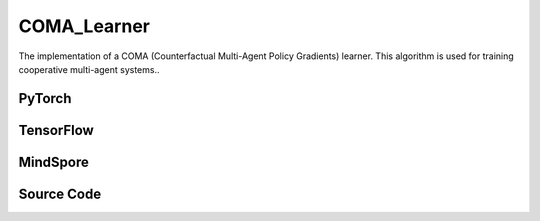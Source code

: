 COMA_Learner
=====================================

The implementation of a COMA (Counterfactual Multi-Agent Policy Gradients) learner.
This algorithm is used for training cooperative multi-agent systems..

.. raw:: html

    <br><hr>

PyTorch
------------------------------------------

.. py:class::
  xuance.torch.learners.multi_agent_rl.coma_learner.COMA_Learner(config, policy, optimizer, scheduler, device, model_dir, gamma, sync_frequency)

  :param config: Provides hyper parameters.
  :type config: Namespace
  :param policy: The policy that provides actions and values.
  :type policy: nn.Module
  :param optimizer: The optimizer that update the parameters of the model.
  :type optimizer: Optimizer
  :param scheduler: The tool for learning rate decay.
  :type scheduler: lr_scheduler
  :param device: The calculating device.
  :type device: str
  :param model_dir: The directory for saving or loading the model parameters.
  :type model_dir: str
  :param gamma: The discount factor.
  :type gamma: float
  :param sync_frequency: The frequency to synchronize the target networks.
  :type sync_frequency: int

.. py:function::
  xuance.torch.learners.multi_agent_rl.coma_learner.COMA_Learner.update(sample, epsilon)

  Update the COMA learner based on the provided sample.

  :param sample: A dictionary containing the states, observations, actions, One-hot encoded actions,
                    returns obtained from the environment, Binary mask indicating active agents.
  :type sample: dict
  :param epsilon: Exploration parameter for the policy.
  :type epsilon: float
  :return: The information of the training.
  :rtype: dict

.. py:function::
  xuance.torch.learners.multi_agent_rl.coma_learner.COMA_Learner.update_recurrent(sample, epsilon)

  Update the COMA learner using a recurrent version of the algorithm.

  :param sample: A dictionary containing the states, observations, actions, One-hot encoded actions,
                    returns obtained from the environment, available actions for each agent,
                    binary mask indicating filled time steps.
  :type sample: dict
  :param epsilon: Exploration parameter for the policy.
  :type epsilon: float
  :return: The information of the training.
  :rtype: dict

.. raw:: html

    <br><hr>

TensorFlow
------------------------------------------

.. py:class::
  xuance.tensorflow.learners.multi_agent_rl.coma_learner.COMA_Learner(config, policy, optimizer, device, model_dir, gamma, sync_frequency)

  :param config: Provides hyper parameters.
  :type config: Namespace
  :param policy: The policy that provides actions and values.
  :type policy: nn.Module
  :param optimizer: The optimizer that update the parameters of the model.
  :type optimizer: Optimizer
  :param device: The calculating device.
  :type device: str
  :param model_dir: The directory for saving or loading the model parameters.
  :type model_dir: str
  :param gamma: The discount factor.
  :type gamma: float
  :param sync_frequency: The frequency to synchronize the target networks.
  :type sync_frequency: int

.. py:function::
  xuance.tensorflow.learners.multi_agent_rl.coma_learner.COMA_Learner.update(sample, epsilon)

  Update the COMA learner using the provided sample.

  :param sample: A dictionary containing the states, observations, actions, One-hot encoded actions,
                    returns obtained from the environment, binary mask indicating filled time steps.
  :type sample: dict
  :param epsilon: Exploration parameter for the policy.
  :type epsilon: float
  :return: The information of the training.
  :rtype: dict

.. raw:: html

    <br><hr>

MindSpore
------------------------------------------

.. py:class::
  xuance.mindspore.learners.multi_agent_rl.coma_learner.COMA_Learner(config, policy, optimizer, scheduler, model_dir, gamma, sync_frequency)

  :param config: Provides hyper parameters.
  :type config: Namespace
  :param policy: The policy that provides actions and values.
  :type policy: nn.Module
  :param optimizer: The optimizer that update the parameters of the model.
  :type optimizer: Optimizer
  :param scheduler: The tool for learning rate decay.
  :type scheduler: lr_scheduler
  :param model_dir: The directory for saving or loading the model parameters.
  :type model_dir: str
  :param gamma: The discount factor.
  :type gamma: float
  :param sync_frequency: The frequency to synchronize the target networks.
  :type sync_frequency: int

.. py:function::
  xuance.mindspore.learners.multi_agent_rl.coma_learner.COMA_Learner.update(sample, epsilon)

  Update the COMA learner using the provided sample..

  :param sample: A dictionary containing the states, observations, actions, One-hot encoded actions,
                    returns obtained from the environment, binary mask indicating filled time steps.
  :type sample: dict
  :param epsilon: Exploration parameter for the policy.
  :type epsilon: float
  :return: The information of the training.
  :rtype: dict

.. raw:: html

    <br><hr>

Source Code
-----------------

.. tabs::

  .. group-tab:: PyTorch

    .. code-block:: python

        """
        COMA: Counterfactual Multi-Agent Policy Gradients
        Paper link: https://ojs.aaai.org/index.php/AAAI/article/view/11794
        Implementation: Pytorch
        """
        import torch

        from xuance.torch.learners import *


        class COMA_Learner(LearnerMAS):
            def __init__(self,
                         config: Namespace,
                         policy: nn.Module,
                         optimizer: Sequence[torch.optim.Optimizer],
                         scheduler: Sequence[torch.optim.lr_scheduler._LRScheduler] = None,
                         device: Optional[Union[int, str, torch.device]] = None,
                         model_dir: str = "./",
                         gamma: float = 0.99,
                         sync_frequency: int = 100
                         ):
                self.gamma = gamma
                self.td_lambda = config.td_lambda
                self.sync_frequency = sync_frequency
                self.use_global_state = config.use_global_state
                self.mse_loss = nn.MSELoss()
                super(COMA_Learner, self).__init__(config, policy, optimizer, scheduler, device, model_dir)
                self.optimizer = {
                    'actor': optimizer[0],
                    'critic': optimizer[1]
                }
                self.scheduler = {
                    'actor': scheduler[0],
                    'critic': scheduler[1]
                }
                self.iterations_actor = self.iterations
                self.iterations_critic = 0

            def update(self, sample, epsilon=0.0):
                self.iterations += 1
                state = torch.Tensor(sample['state']).to(self.device)
                obs = torch.Tensor(sample['obs']).to(self.device)
                actions = torch.Tensor(sample['actions']).to(self.device)
                actions_onehot = torch.Tensor(sample['actions_onehot']).to(self.device)
                targets = torch.Tensor(sample['returns']).squeeze(-1).to(self.device)
                agent_mask = torch.Tensor(sample['agent_mask']).float().to(self.device)
                batch_size = obs.shape[0]
                IDs = torch.eye(self.n_agents).unsqueeze(0).expand(batch_size, -1, -1).to(self.device)

                # build critic input
                actions_in = actions_onehot.unsqueeze(1).reshape(batch_size, 1, -1).repeat(1, self.n_agents, 1)
                actions_in_mask = 1 - torch.eye(self.n_agents, device=self.device)
                actions_in_mask = actions_in_mask.reshape(-1, 1).repeat(1, self.dim_act).reshape(self.n_agents, -1)
                actions_in = actions_in * actions_in_mask.unsqueeze(0)
                if self.use_global_state:
                    state = state.unsqueeze(1).repeat(1, self.n_agents, 1)
                    critic_in = torch.concat([state, obs, actions_in], dim=-1)
                else:
                    critic_in = torch.concat([obs, actions_in])
                # get critic value
                _, q_eval = self.policy.get_values(critic_in)
                q_eval_a = q_eval.gather(-1, actions.unsqueeze(-1).long()).squeeze(-1)
                q_eval_a *= agent_mask
                targets *= agent_mask
                loss_c = ((q_eval_a - targets.detach()) ** 2).sum() / agent_mask.sum()
                self.optimizer['critic'].zero_grad()
                loss_c.backward()
                grad_norm_critic = torch.nn.utils.clip_grad_norm_(self.policy.parameters_critic, self.args.clip_grad)
                self.optimizer['critic'].step()
                if self.iterations_critic % self.sync_frequency == 0:
                    self.policy.copy_target()
                self.iterations_critic += 1

                if self.scheduler['critic'] is not None:
                    self.scheduler['critic'].step()

                # calculate baselines
                _, pi_probs = self.policy(obs, IDs, epsilon=epsilon)
                baseline = (pi_probs * q_eval).sum(-1).detach()

                pi_a = pi_probs.gather(-1, actions.unsqueeze(-1).long()).squeeze(-1)
                log_pi_a = torch.log(pi_a)
                advantages = (q_eval_a - baseline).detach()
                log_pi_a *= agent_mask
                advantages *= agent_mask
                loss_coma = -(advantages * log_pi_a).sum() / agent_mask.sum()

                self.optimizer['actor'].zero_grad()
                loss_coma.backward()
                grad_norm_actor = torch.nn.utils.clip_grad_norm_(self.policy.parameters_actor, self.args.clip_grad)
                self.optimizer['actor'].step()

                if self.scheduler['actor'] is not None:
                    self.scheduler['actor'].step()

                # Logger
                lr_a = self.optimizer['actor'].state_dict()['param_groups'][0]['lr']
                lr_c = self.optimizer['critic'].state_dict()['param_groups'][0]['lr']

                info = {
                    "learning_rate_actor": lr_a,
                    "learning_rate_critic": lr_c,
                    "actor_loss": loss_coma.item(),
                    "critic_loss": loss_c.item(),
                    "advantage": advantages.mean().item(),
                    "actor_gradient_norm": grad_norm_actor.item(),
                    "critic_gradient_norm": grad_norm_critic.item()
                }

                return info

            def update_recurrent(self, sample, epsilon=0.0):
                self.iterations += 1
                state = torch.Tensor(sample['state']).to(self.device)
                obs = torch.Tensor(sample['obs']).to(self.device)
                actions = torch.Tensor(sample['actions']).to(self.device)
                actions_onehot = torch.Tensor(sample['actions_onehot']).to(self.device)
                targets = torch.Tensor(sample['returns']).squeeze(-1).to(self.device)
                avail_actions = torch.Tensor(sample['avail_actions']).float().to(self.device)
                filled = torch.Tensor(sample['filled']).float().to(self.device)
                batch_size = obs.shape[0]
                episode_length = actions.shape[2]
                IDs = torch.eye(self.n_agents).unsqueeze(1).unsqueeze(0).expand(batch_size, -1, episode_length + 1, -1).to(
                    self.device)

                # build critic input
                actions_in = actions_onehot.transpose(1, 2).reshape(batch_size, episode_length, -1)
                actions_in = actions_in.unsqueeze(1).repeat(1, self.n_agents, 1, 1)
                actions_in_mask = 1 - torch.eye(self.n_agents, device=self.device)
                actions_in_mask = actions_in_mask.view(-1, 1).repeat(1, self.dim_act).view(self.n_agents, -1)
                actions_in_mask = actions_in_mask.unsqueeze(1).repeat(1, episode_length, 1)
                actions_in = actions_in * actions_in_mask
                if self.use_global_state:
                    state = state[:, :-1].unsqueeze(1).repeat(1, self.n_agents, 1, 1)
                    critic_in = torch.concat([state, obs[:, :, :-1], actions_in], dim=-1)
                else:
                    critic_in = torch.concat([obs[:, :, :-1], actions_in], dim=-1)

                # get critic value
                _, q_eval = self.policy.get_values(critic_in)
                q_eval_a = q_eval.gather(-1, actions.unsqueeze(-1).long()).squeeze(-1)
                filled_n = filled.unsqueeze(1).expand(-1, self.n_agents, -1, -1).squeeze(-1)
                td_errors = q_eval_a - targets.detach()
                td_errors *= filled_n
                loss_c = (td_errors ** 2).sum() / filled_n.sum()
                self.optimizer['critic'].zero_grad()
                loss_c.backward()
                grad_norm_critic = torch.nn.utils.clip_grad_norm_(self.policy.parameters_critic, self.args.clip_grad)
                self.optimizer['critic'].step()
                if self.iterations_critic % self.sync_frequency == 0:
                    self.policy.copy_target()
                self.iterations_critic += 1

                if self.scheduler['critic'] is not None:
                    self.scheduler['critic'].step()

                # calculate baselines
                rnn_hidden_actor = self.policy.representation.init_hidden(batch_size * self.n_agents)
                _, pi_probs = self.policy(obs[:, :, :-1].reshape(-1, episode_length, self.dim_obs),
                                          IDs[:, :, :-1].reshape(-1, episode_length, self.n_agents),
                                          *rnn_hidden_actor,
                                          avail_actions=avail_actions[:, :, :-1].reshape(-1, episode_length, self.dim_act),
                                          epsilon=epsilon)
                pi_probs = pi_probs.reshape(batch_size, self.n_agents, episode_length, self.dim_act)
                baseline = (pi_probs * q_eval).sum(-1)

                pi_a = pi_probs.gather(-1, actions.unsqueeze(-1).long()).squeeze(-1)
                log_pi_a = torch.log(pi_a)
                advantages = (q_eval_a - baseline).detach()
                loss_coma = -(advantages * log_pi_a * filled_n).sum() / filled_n.sum()

                self.optimizer['actor'].zero_grad()
                loss_coma.backward()
                grad_norm_actor = torch.nn.utils.clip_grad_norm_(self.policy.parameters_actor, self.args.clip_grad)
                self.optimizer['actor'].step()

                if self.scheduler['actor'] is not None:
                    self.scheduler['actor'].step()

                # Logger
                lr_a = self.optimizer['actor'].state_dict()['param_groups'][0]['lr']
                lr_c = self.optimizer['critic'].state_dict()['param_groups'][0]['lr']

                info = {
                    "learning_rate_actor": lr_a,
                    "learning_rate_critic": lr_c,
                    "actor_loss": loss_coma.item(),
                    "critic_loss": loss_c.item(),
                    "advantage": advantages.mean().item(),
                    "actor_gradient_norm": grad_norm_actor.item(),
                    "critic_gradient_norm": grad_norm_critic.item()
                }

                return info




  .. group-tab:: TensorFlow

    .. code-block:: python

        """
        COMA: Counterfactual Multi-Agent Policy Gradients
        Paper link: https://ojs.aaai.org/index.php/AAAI/article/view/11794
        Implementation: TensorFlow 2.X
        """
        from xuance.tensorflow.learners import *


        class COMA_Learner(LearnerMAS):
            def __init__(self,
                         config: Namespace,
                         policy: Module,
                         optimizer: Sequence[tk.optimizers.Optimizer],
                         device: str = "cpu:0",
                         model_dir: str = "./",
                         gamma: float = 0.99,
                         sync_frequency: int = 100
                         ):
                self.gamma = gamma
                self.td_lambda = config.td_lambda
                self.sync_frequency = sync_frequency
                self.use_global_state = config.use_global_state
                self.sync_frequency = sync_frequency
                super(COMA_Learner, self).__init__(config, policy, optimizer, device, model_dir)
                self.optimizer = {
                    'actor': optimizer[0],
                    'critic': optimizer[1]
                }
                self.iterations_actor = self.iterations
                self.iterations_critic = 0

            def update(self, sample, epsilon=0.0):
                self.iterations += 1
                with tf.device(self.device):
                    state = tf.convert_to_tensor(sample['state'])
                    obs = tf.convert_to_tensor(sample['obs'])
                    actions = tf.convert_to_tensor(sample['actions'], dtype=tf.int32)
                    actions_onehot = tf.convert_to_tensor(sample['actions_onehot'])
                    targets = tf.squeeze(tf.convert_to_tensor(sample['returns']), -1)
                    agent_mask = tf.convert_to_tensor(sample['agent_mask'], dtype=tf.float32)
                    batch_size = obs.shape[0]
                    IDs = tf.tile(tf.expand_dims(tf.eye(self.n_agents), axis=0), multiples=(batch_size, 1, 1))

                    with tf.GradientTape() as tape:
                        # build critic input
                        actions_in = tf.repeat(tf.reshape(tf.expand_dims(actions_onehot, 1), [batch_size, 1, -1]), self.n_agents, 1)
                        actions_in_mask = 1 - tf.eye(self.n_agents)
                        actions_in_mask = tf.reshape(tf.repeat(tf.reshape(actions_in_mask, [-1, 1]), self.dim_act, 1), [self.n_agents, -1])
                        actions_in = actions_in * tf.expand_dims(actions_in_mask, 0)
                        if self.use_global_state:
                            state = tf.repeat(tf.expand_dims(state, 1), self.n_agents, 1)
                            critic_in = tf.concat([state, obs, actions_in], axis=-1)
                        else:
                            critic_in = tf.concat([obs, actions_in])
                        # get critic value
                        _, q_eval = self.policy.get_values(critic_in)
                        q_eval_a = tf.squeeze(tf.gather(q_eval, tf.expand_dims(actions, -1), axis=-1, batch_dims=-1), -1)
                        q_eval_a *= agent_mask
                        targets *= agent_mask
                        loss_c = tf.reduce_sum((q_eval_a - tf.stop_gradient(targets)) ** 2) / tf.reduce_sum(agent_mask)
                        gradients = tape.gradient(loss_c, self.policy.parameters_critic)
                        self.optimizer['critic'].apply_gradients([
                            (tf.clip_by_norm(grad, self.args.clip_grad), var)
                            for (grad, var) in zip(gradients, self.policy.parameters_critic)
                            if grad is not None
                        ])

                    with tf.GradientTape() as tape:
                        # calculate baselines
                        inputs_policy = {'obs': obs, 'ids': IDs}
                        _, pi_probs = self.policy(inputs_policy, epsilon=epsilon)
                        baseline = tf.math.reduce_sum(pi_probs * q_eval, axis=-1)
                        pi_a = tf.squeeze(tf.gather(pi_probs, tf.expand_dims(actions, -1), axis=-1, batch_dims=-1), -1)
                        log_pi_a = tf.math.log(pi_a)
                        advantages = tf.stop_gradient(q_eval_a - baseline)
                        log_pi_a *= agent_mask
                        advantages *= agent_mask
                        loss_coma = -tf.reduce_sum(advantages * log_pi_a) / tf.reduce_sum(agent_mask)
                        gradients = tape.gradient(loss_coma, self.policy.param_actor())
                        self.optimizer['actor'].apply_gradients([
                            (tf.clip_by_norm(grad, self.args.clip_grad), var)
                            for (grad, var) in zip(gradients, self.policy.param_actor())
                            if grad is not None
                        ])

                    # Logger
                    lr_a = self.optimizer['actor']._decayed_lr(tf.float32)
                    lr_c = self.optimizer['critic']._decayed_lr(tf.float32)

                    info = {
                        "learning_rate_actor": lr_a.numpy(),
                        "learning_rate_critic": lr_c.numpy(),
                        "actor_loss": loss_coma.numpy(),
                        "critic_loss": loss_c.numpy(),
                        "advantage": tf.math.reduce_mean(advantages).numpy()
                    }

                    return info



  .. group-tab:: MindSpore

    .. code-block:: python

        """
        COMA: Counterfactual Multi-Agent Policy Gradients
        Paper link: https://ojs.aaai.org/index.php/AAAI/article/view/11794
        Implementation: MindSpore
        """
        from xuance.mindspore.learners import *


        class COMA_Learner(LearnerMAS):
            class ActorNetWithLossCell(nn.Cell):
                def __init__(self, backbone, n_agents):
                    super(COMA_Learner.ActorNetWithLossCell, self).__init__()
                    self._backbone = backbone
                    self.n_agents = n_agents
                    self.expand_dims = ops.ExpandDims()

                def construct(self, actor_in, ids, epsilon, actions, agent_mask, advantages):
                    _, pi_probs = self._backbone(actor_in, ids, epsilon=epsilon)
                    pi_a = pi_probs.gather(actions.unsqueeze(-1).astype(ms.int32), -1, -1).squeeze(-1)
                    log_pi_a = ops.log(pi_a)
                    log_pi_a *= agent_mask
                    loss_coma = -(advantages * log_pi_a).sum() / agent_mask.sum()
                    return loss_coma

            class CriticNetWithLossCell(nn.Cell):
                def __init__(self, backbone, n_agents):
                    super(COMA_Learner.CriticNetWithLossCell, self).__init__()
                    self._backbone = backbone
                    self.n_agents = n_agents
                    self.expand_dims = ops.ExpandDims()
                    self.mse_loss = nn.MSELoss()

                def construct(self, critic_in, actions, agent_mask, target_q):
                    _, q_eval = self._backbone.get_values(critic_in)
                    q_eval_a = q_eval.gather(actions.unsqueeze(-1).astype(ms.int32), -1, -1).squeeze(-1)
                    q_eval_a *= agent_mask
                    targets = target_q * agent_mask
                    loss_c = ((q_eval_a - targets) ** 2).sum() / agent_mask.sum()
                    return loss_c

            def __init__(self,
                         config: Namespace,
                         policy: nn.Cell,
                         optimizer: Sequence[nn.Optimizer],
                         scheduler: Sequence[nn.exponential_decay_lr] = None,
                         model_dir: str = "./",
                         gamma: float = 0.99,
                         sync_frequency: int = 100
                         ):
                self.gamma = gamma
                self.td_lambda = config.td_lambda
                self.sync_frequency = sync_frequency
                self.use_global_state = config.use_global_state
                self.mse_loss = nn.MSELoss()
                self._concat = ms.ops.Concat(axis=-1)
                super(COMA_Learner, self).__init__(config, policy, optimizer, scheduler, model_dir)
                self.optimizer = {
                    'actor': optimizer[0],
                    'critic': optimizer[1]
                }
                self.scheduler = {
                    'actor': scheduler[0],
                    'critic': scheduler[1]
                }
                self.iterations_actor = self.iterations
                self.iterations_critic = 0
                # create loss net and set trainer
                self.zeros_like = ops.ZerosLike()
                self.zeros = ops.Zeros()
                self.actor_loss_net = self.ActorNetWithLossCell(policy, self.n_agents)
                self.actor_train = TrainOneStepCellWithGradClip(self.actor_loss_net, self.optimizer['actor'], clip_type=config.clip_type, clip_value=config.clip_grad)
                self.actor_train.set_train()
                self.critic_loss_net = self.CriticNetWithLossCell(policy, self.n_agents)
                self.critic_train = TrainOneStepCellWithGradClip(self.critic_loss_net, self.optimizer['critic'], clip_type=config.clip_type, clip_value=config.clip_grad)
                self.critic_train.set_train()

            def update(self, sample, epsilon=0.0):
                self.iterations += 1
                state = Tensor(sample['state'])
                obs = Tensor(sample['obs'])
                actions = Tensor(sample['actions'])
                actions_onehot = Tensor(sample['actions_onehot'])
                targets = Tensor(sample['returns']).squeeze(-1)
                agent_mask = Tensor(sample['agent_mask'])
                batch_size = obs.shape[0]
                IDs = ops.broadcast_to(self.expand_dims(self.eye(self.n_agents, self.n_agents, ms.float32), 0), (batch_size, -1, -1))

                # build critic input
                actions_in = ops.broadcast_to(actions_onehot.unsqueeze(1).reshape(batch_size, 1, -1), (-1, self.n_agents, -1))
                actions_in_mask = 1 - self.eye(self.n_agents, self.n_agents, ms.float32)
                actions_in_mask = ops.broadcast_to(actions_in_mask.reshape(-1, 1), (-1, self.dim_act)).reshape(self.n_agents, -1)
                actions_in = actions_in * actions_in_mask.unsqueeze(0)
                if self.use_global_state:
                    state = ops.broadcast_to(state.unsqueeze(1), (-1, self.n_agents, -1))
                    critic_in = self._concat([state, obs, actions_in])
                else:
                    critic_in = self._concat([obs, actions_in])
                # train critic
                loss_c = self.critic_train(critic_in, actions, agent_mask, targets)

                # calculate baselines
                _, pi_probs = self.policy(obs, IDs, epsilon=epsilon)
                _, q_eval = self.policy.get_values(critic_in)
                q_eval_a = q_eval.gather(actions.unsqueeze(-1).astype(ms.int32), -1, -1).squeeze(-1)
                q_eval_a *= agent_mask
                baseline = (pi_probs * q_eval).sum(-1)
                advantages = q_eval_a - baseline
                # train actors
                loss_coma = self.actor_train(obs, IDs, epsilon, actions, agent_mask, advantages)

                # Logger
                lr_a = self.scheduler['actor'](self.iterations).asnumpy()
                lr_c = self.scheduler['critic'](self.iterations).asnumpy()

                info = {
                    "learning_rate_actor": lr_a,
                    "learning_rate_critic": lr_c,
                    "actor_loss": loss_coma.asnumpy(),
                    "critic_loss": loss_c.asnumpy(),
                }

                return info

